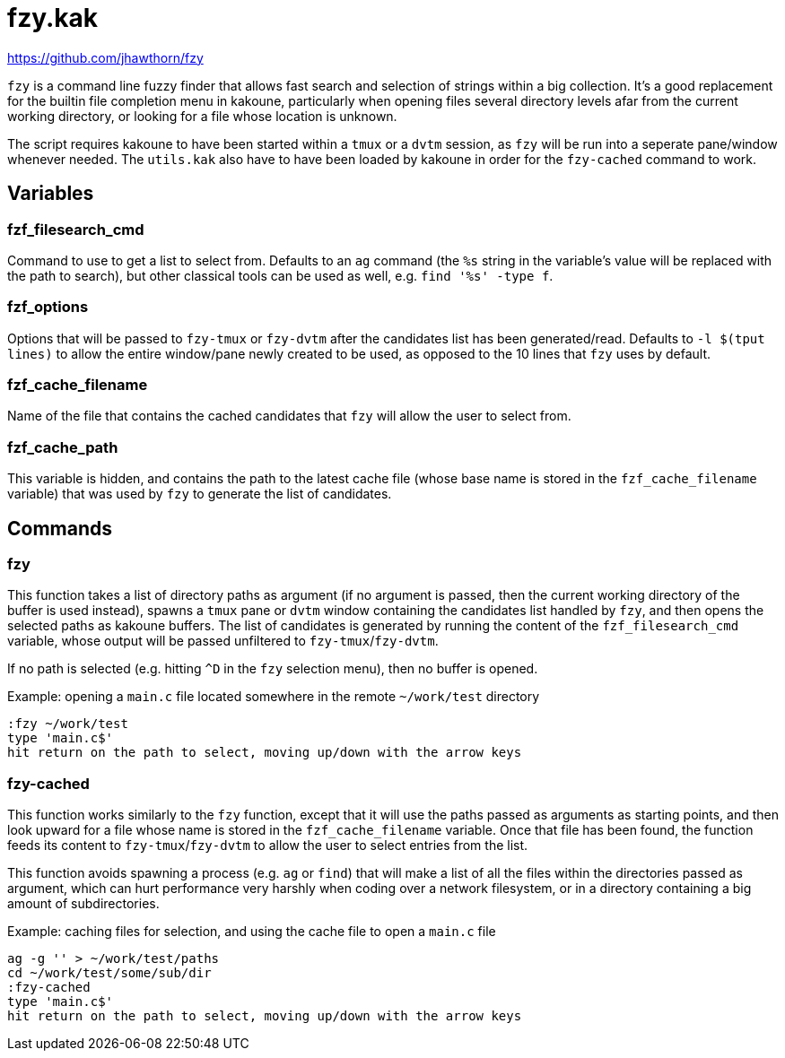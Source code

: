 fzy.kak
=======

:fzy-website: https://github.com/jhawthorn/fzy

{fzy-website}

`fzy` is a command line fuzzy finder that allows fast search and selection of strings within a big collection. It's a good replacement for the builtin
file completion menu in kakoune, particularly when opening files several directory levels afar from the current working directory, or looking for a file
whose location is unknown.

The script requires kakoune to have been started within a `tmux` or a `dvtm` session, as `fzy` will be run into
a seperate pane/window whenever needed. The `utils.kak` also have to have been loaded by kakoune in order for the `fzy-cached` command to work.

Variables
---------

fzf_filesearch_cmd
~~~~~~~~~~~~~~~~~~

Command to use to get a list to select from. Defaults to an `ag` command (the `%s` string in the variable's value will be replaced with the path to search),
but other classical tools can be used as well, e.g. `find '%s' -type f`.

fzf_options
~~~~~~~~~~~

Options that will be passed to `fzy-tmux` or `fzy-dvtm` after the candidates list has been generated/read. Defaults to `-l $(tput lines)` to allow
the entire window/pane newly created to be used, as opposed to the 10 lines that `fzy` uses by default.

fzf_cache_filename
~~~~~~~~~~~~~~~~~~

Name of the file that contains the cached candidates that `fzy` will allow the user to select from.

fzf_cache_path
~~~~~~~~~~~~~~

This variable is hidden, and contains the path to the latest cache file (whose base name is stored in the `fzf_cache_filename` variable) that was used by
`fzy` to generate the list of candidates.

Commands
--------

fzy
~~~

This function takes a list of directory paths as argument (if no argument is passed, then the current working directory of the buffer is used instead),
spawns a `tmux` pane or `dvtm` window containing the candidates list handled by `fzy`, and then opens the selected paths as kakoune buffers. The list of candidates is
generated by running the content of the `fzf_filesearch_cmd` variable, whose output will be passed unfiltered to `fzy-tmux`/`fzy-dvtm`.

If no path is selected (e.g. hitting `^D` in the `fzy` selection menu), then no buffer is opened.

Example: opening a `main.c` file located somewhere in the remote `~/work/test` directory

--------------------------------------------------------------------
:fzy ~/work/test
type 'main.c$'
hit return on the path to select, moving up/down with the arrow keys
--------------------------------------------------------------------

fzy-cached
~~~~~~~~~~

This function works similarly to the `fzy` function, except that it will use the paths passed as arguments as starting points, and then look upward for a
file whose name is stored in the `fzf_cache_filename` variable. Once that file has been found, the function feeds its content to `fzy-tmux`/`fzy-dvtm` to allow the
user to select entries from the list.

This function avoids spawning a process (e.g. `ag` or `find`) that will make a list of all the files within the directories passed as argument, which can
hurt performance very harshly when coding over a network filesystem, or in a directory containing a big amount of subdirectories.

Example: caching files for selection, and using the cache file to open a `main.c` file

--------------------------------------------------------------------
ag -g '' > ~/work/test/paths
cd ~/work/test/some/sub/dir
:fzy-cached
type 'main.c$'
hit return on the path to select, moving up/down with the arrow keys
--------------------------------------------------------------------
